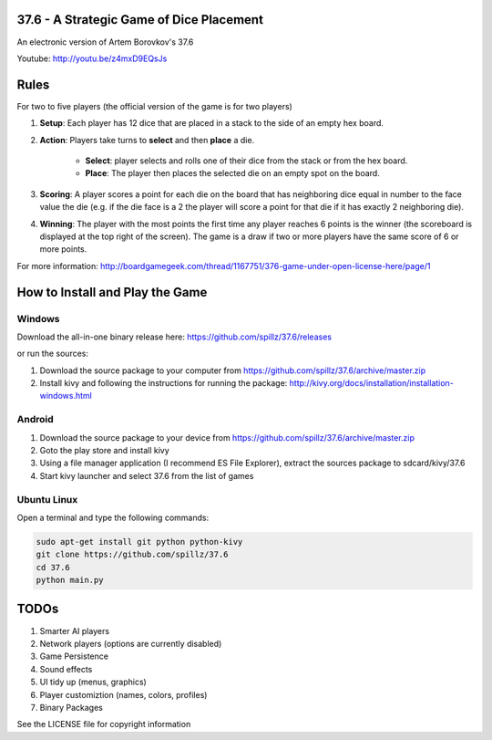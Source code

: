 37.6 - A Strategic Game of Dice Placement
=========================================

An electronic version of Artem Borovkov's 37.6 

.. image:: screenshots/37.6.png
   :align: center
   :scale: 50 %

Youtube: http://youtu.be/z4mxD9EQsJs
      
Rules
=====

For two to five players (the official version of the game is for two players)

1. **Setup**: Each player has 12 dice that are placed in a stack
   to the side of an empty hex board.

2. **Action**: Players take turns to **select** and then **place** a die.
    
    - **Select**: player selects and rolls one of their dice
      from the stack or from the hex board.

    - **Place**: The player then places the selected die on an 
      empty spot on the board.

3. **Scoring**: A player scores a point for each die on the board
   that has neighboring dice equal in number to the
   face value the die (e.g. if the die face
   is a 2 the player will score a point for that die 
   if it has exactly 2 neighboring die).

4. **Winning**: The player with the most points the first time any
   player reaches 6 points is the winner (the scoreboard
   is displayed at the top right of the screen). The game is a draw
   if two or more players have the same score of 6 or more points.

For more information: http://boardgamegeek.com/thread/1167751/376-game-under-open-license-here/page/1

How to Install and Play the Game
================================

Windows
-------

Download the all-in-one binary release here: https://github.com/spillz/37.6/releases 

or run the sources:

1. Download the source package to your computer from https://github.com/spillz/37.6/archive/master.zip
2. Install kivy and following the instructions for running the package: http://kivy.org/docs/installation/installation-windows.html

Android
-------

1. Download the source package to your device from https://github.com/spillz/37.6/archive/master.zip
2. Goto the play store and install kivy
3. Using a file manager application (I recommend ES File Explorer), extract the sources package to sdcard/kivy/37.6
4. Start kivy launcher and select 37.6 from the list of games

Ubuntu Linux
------------

Open a terminal and type the following commands:

.. code:: bash

    sudo apt-get install git python python-kivy
    git clone https://github.com/spillz/37.6
    cd 37.6
    python main.py

TODOs
=====

1. Smarter AI players
2. Network players (options are currently disabled)
3. Game Persistence
4. Sound effects
5. UI tidy up (menus, graphics)
6. Player customiztion (names, colors, profiles)
7. Binary Packages
   
See the LICENSE file for copyright information
